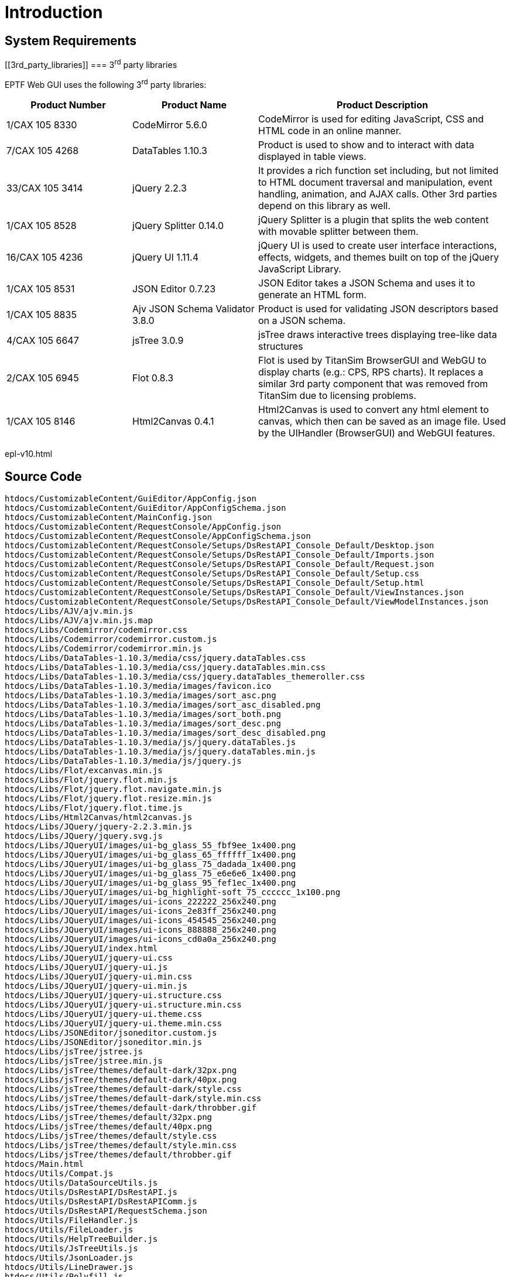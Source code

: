 = Introduction

== System Requirements

[[3rd_party_libraries]]
=== 3^rd^ party libraries

EPTF Web GUI uses the following 3^rd^ party libraries:

[width="100%",cols="25%,25%,50%",options="header",]
|===================================================================================================================================================================================================================================
|Product Number |Product Name |Product Description
|1/CAX 105 8330 |CodeMirror 5.6.0 |CodeMirror is used for editing JavaScript, CSS and HTML code in an online manner.
|7/CAX 105 4268 |DataTables 1.10.3 |Product is used to show and to interact with data displayed in table views.
|33/CAX 105 3414 |jQuery 2.2.3 |It provides a rich function set including, but not limited to HTML document traversal and manipulation, event handling, animation, and AJAX calls. Other 3rd parties depend on this library as well.
|1/CAX 105 8528 |jQuery Splitter 0.14.0 |jQuery Splitter is a plugin that splits the web content with movable splitter between them.
|16/CAX 105 4236 |jQuery UI 1.11.4 |jQuery UI is used to create user interface interactions, effects, widgets, and themes built on top of the jQuery JavaScript Library.
|1/CAX 105 8531 |JSON Editor 0.7.23 |JSON Editor takes a JSON Schema and uses it to generate an HTML form.
|1/CAX 105 8835 |Ajv JSON Schema Validator 3.8.0 |Product is used for validating JSON descriptors based on a JSON schema.
|4/CAX 105 6647 |jsTree 3.0.9 |jsTree draws interactive trees displaying tree-like data structures
|2/CAX 105 6945 |Flot 0.8.3 |Flot is used by TitanSim BrowserGUI and WebGU to display charts (e.g.: CPS, RPS charts). It replaces a similar 3rd party component that was removed from TitanSim due to licensing problems.
|1/CAX 105 8146 |Html2Canvas 0.4.1 |Html2Canvas is used to convert any html element to canvas, which then can be saved as an image file. Used by the UIHandler (BrowserGUI) and WebGUI features.
|===================================================================================================================================================================================================================================

epl-v10.html

== Source Code

[source]
----
htdocs/CustomizableContent/GuiEditor/AppConfig.json
htdocs/CustomizableContent/GuiEditor/AppConfigSchema.json
htdocs/CustomizableContent/MainConfig.json
htdocs/CustomizableContent/RequestConsole/AppConfig.json
htdocs/CustomizableContent/RequestConsole/AppConfigSchema.json
htdocs/CustomizableContent/RequestConsole/Setups/DsRestAPI_Console_Default/Desktop.json
htdocs/CustomizableContent/RequestConsole/Setups/DsRestAPI_Console_Default/Imports.json
htdocs/CustomizableContent/RequestConsole/Setups/DsRestAPI_Console_Default/Request.json
htdocs/CustomizableContent/RequestConsole/Setups/DsRestAPI_Console_Default/Setup.css
htdocs/CustomizableContent/RequestConsole/Setups/DsRestAPI_Console_Default/Setup.html
htdocs/CustomizableContent/RequestConsole/Setups/DsRestAPI_Console_Default/ViewInstances.json
htdocs/CustomizableContent/RequestConsole/Setups/DsRestAPI_Console_Default/ViewModelInstances.json
htdocs/Libs/AJV/ajv.min.js
htdocs/Libs/AJV/ajv.min.js.map
htdocs/Libs/Codemirror/codemirror.css
htdocs/Libs/Codemirror/codemirror.custom.js
htdocs/Libs/Codemirror/codemirror.min.js
htdocs/Libs/DataTables-1.10.3/media/css/jquery.dataTables.css
htdocs/Libs/DataTables-1.10.3/media/css/jquery.dataTables.min.css
htdocs/Libs/DataTables-1.10.3/media/css/jquery.dataTables_themeroller.css
htdocs/Libs/DataTables-1.10.3/media/images/favicon.ico
htdocs/Libs/DataTables-1.10.3/media/images/sort_asc.png
htdocs/Libs/DataTables-1.10.3/media/images/sort_asc_disabled.png
htdocs/Libs/DataTables-1.10.3/media/images/sort_both.png
htdocs/Libs/DataTables-1.10.3/media/images/sort_desc.png
htdocs/Libs/DataTables-1.10.3/media/images/sort_desc_disabled.png
htdocs/Libs/DataTables-1.10.3/media/js/jquery.dataTables.js
htdocs/Libs/DataTables-1.10.3/media/js/jquery.dataTables.min.js
htdocs/Libs/DataTables-1.10.3/media/js/jquery.js
htdocs/Libs/Flot/excanvas.min.js
htdocs/Libs/Flot/jquery.flot.min.js
htdocs/Libs/Flot/jquery.flot.navigate.min.js
htdocs/Libs/Flot/jquery.flot.resize.min.js
htdocs/Libs/Flot/jquery.flot.time.js
htdocs/Libs/Html2Canvas/html2canvas.js
htdocs/Libs/JQuery/jquery-2.2.3.min.js
htdocs/Libs/JQuery/jquery.svg.js
htdocs/Libs/JQueryUI/images/ui-bg_glass_55_fbf9ee_1x400.png
htdocs/Libs/JQueryUI/images/ui-bg_glass_65_ffffff_1x400.png
htdocs/Libs/JQueryUI/images/ui-bg_glass_75_dadada_1x400.png
htdocs/Libs/JQueryUI/images/ui-bg_glass_75_e6e6e6_1x400.png
htdocs/Libs/JQueryUI/images/ui-bg_glass_95_fef1ec_1x400.png
htdocs/Libs/JQueryUI/images/ui-bg_highlight-soft_75_cccccc_1x100.png
htdocs/Libs/JQueryUI/images/ui-icons_222222_256x240.png
htdocs/Libs/JQueryUI/images/ui-icons_2e83ff_256x240.png
htdocs/Libs/JQueryUI/images/ui-icons_454545_256x240.png
htdocs/Libs/JQueryUI/images/ui-icons_888888_256x240.png
htdocs/Libs/JQueryUI/images/ui-icons_cd0a0a_256x240.png
htdocs/Libs/JQueryUI/index.html
htdocs/Libs/JQueryUI/jquery-ui.css
htdocs/Libs/JQueryUI/jquery-ui.js
htdocs/Libs/JQueryUI/jquery-ui.min.css
htdocs/Libs/JQueryUI/jquery-ui.min.js
htdocs/Libs/JQueryUI/jquery-ui.structure.css
htdocs/Libs/JQueryUI/jquery-ui.structure.min.css
htdocs/Libs/JQueryUI/jquery-ui.theme.css
htdocs/Libs/JQueryUI/jquery-ui.theme.min.css
htdocs/Libs/JSONEditor/jsoneditor.custom.js
htdocs/Libs/JSONEditor/jsoneditor.min.js
htdocs/Libs/jsTree/jstree.js
htdocs/Libs/jsTree/jstree.min.js
htdocs/Libs/jsTree/themes/default-dark/32px.png
htdocs/Libs/jsTree/themes/default-dark/40px.png
htdocs/Libs/jsTree/themes/default-dark/style.css
htdocs/Libs/jsTree/themes/default-dark/style.min.css
htdocs/Libs/jsTree/themes/default-dark/throbber.gif
htdocs/Libs/jsTree/themes/default/32px.png
htdocs/Libs/jsTree/themes/default/40px.png
htdocs/Libs/jsTree/themes/default/style.css
htdocs/Libs/jsTree/themes/default/style.min.css
htdocs/Libs/jsTree/themes/default/throbber.gif
htdocs/Main.html
htdocs/Utils/Compat.js
htdocs/Utils/DataSourceUtils.js
htdocs/Utils/DsRestAPI/DsRestAPI.js
htdocs/Utils/DsRestAPI/DsRestAPIComm.js
htdocs/Utils/DsRestAPI/RequestSchema.json
htdocs/Utils/FileHandler.js
htdocs/Utils/FileLoader.js
htdocs/Utils/HelpTreeBuilder.js
htdocs/Utils/JsTreeUtils.js
htdocs/Utils/JsonLoader.js
htdocs/Utils/LineDrawer.js
htdocs/Utils/Polyfill.js
htdocs/Utils/RequestBuilderFromHelp_full.js
htdocs/Utils/RequestBuilderFromHelp_manual.js
htdocs/Utils/TaskUtils.js
htdocs/Utils/Utilities.js
htdocs/Utils/ViewUtils.js
htdocs/WebApplicationFramework/FrameworkMain.js
htdocs/WebApplicationFramework/Res/DataTables_BasicStyles.css
htdocs/WebApplicationFramework/Res/Main.css
htdocs/WebApplicationFramework/Res/arrowDown.png
htdocs/WebApplicationFramework/Res/arrowUp.png
htdocs/WebApplicationFramework/Res/blackLED.png
htdocs/WebApplicationFramework/Res/blueLED.png
htdocs/WebApplicationFramework/Res/clear.png
htdocs/WebApplicationFramework/Res/configure.png
htdocs/WebApplicationFramework/Res/d.png
htdocs/WebApplicationFramework/Res/edit_file.png
htdocs/WebApplicationFramework/Res/ericsson-whitebg.png
htdocs/WebApplicationFramework/Res/ericsson.png
htdocs/WebApplicationFramework/Res/exit.png
htdocs/WebApplicationFramework/Res/f.png
htdocs/WebApplicationFramework/Res/favicon.ico
htdocs/WebApplicationFramework/Res/folder.png
htdocs/WebApplicationFramework/Res/folder_download.png
htdocs/WebApplicationFramework/Res/gear.png
htdocs/WebApplicationFramework/Res/greenLED.png
htdocs/WebApplicationFramework/Res/grip.png
htdocs/WebApplicationFramework/Res/grip_gray.png
htdocs/WebApplicationFramework/Res/grip_white.png
htdocs/WebApplicationFramework/Res/help.png
htdocs/WebApplicationFramework/Res/home16.png
htdocs/WebApplicationFramework/Res/kill.png
htdocs/WebApplicationFramework/Res/ld.png
htdocs/WebApplicationFramework/Res/lf.png
htdocs/WebApplicationFramework/Res/machine.png
htdocs/WebApplicationFramework/Res/new_file.png
htdocs/WebApplicationFramework/Res/open_gui.png
htdocs/WebApplicationFramework/Res/pause.png
htdocs/WebApplicationFramework/Res/print.png
htdocs/WebApplicationFramework/Res/redLED.png
htdocs/WebApplicationFramework/Res/resettest.png
htdocs/WebApplicationFramework/Res/save.png
htdocs/WebApplicationFramework/Res/sort_asc.png
htdocs/WebApplicationFramework/Res/sort_both.png
htdocs/WebApplicationFramework/Res/sort_desc.png
htdocs/WebApplicationFramework/Res/start.png
htdocs/WebApplicationFramework/Res/start_green.png
htdocs/WebApplicationFramework/Res/starttest-whitebg.png
htdocs/WebApplicationFramework/Res/starttest.png
htdocs/WebApplicationFramework/Res/stoptest.png
htdocs/WebApplicationFramework/Res/switchOff.png
htdocs/WebApplicationFramework/Res/switchOff_disabled.png
htdocs/WebApplicationFramework/Res/switchOn.png
htdocs/WebApplicationFramework/Res/switchOn_disabled.png
htdocs/WebApplicationFramework/Res/terminate-fancy.png
htdocs/WebApplicationFramework/Res/terminate-orig-small.png
htdocs/WebApplicationFramework/Res/terminate.png
htdocs/WebApplicationFramework/Res/waiting.gif
htdocs/WebApplicationFramework/Res/yellowLED.png
htdocs/WebApplicationFramework/Setup_Model.js
htdocs/WebApplicationFramework/ViewModels/ViewModel_FileSelector.js
htdocs/WebApplicationFramework/Views/View_Aligner.css
htdocs/WebApplicationFramework/Views/View_Aligner.js
htdocs/WebApplicationFramework/Views/View_AutoGui.css
htdocs/WebApplicationFramework/Views/View_AutoGui.js
htdocs/WebApplicationFramework/Views/View_BasicButton.css
htdocs/WebApplicationFramework/Views/View_BasicButton.js
htdocs/WebApplicationFramework/Views/View_ButtonForCodeEditing.js
htdocs/WebApplicationFramework/Views/View_ButtonForDownload.js
htdocs/WebApplicationFramework/Views/View_ButtonForUrlOpen.js
htdocs/WebApplicationFramework/Views/View_Chart.css
htdocs/WebApplicationFramework/Views/View_Chart.js
htdocs/WebApplicationFramework/Views/View_CheckboxOrSwitch.css
htdocs/WebApplicationFramework/Views/View_CheckboxOrSwitch.js
htdocs/WebApplicationFramework/Views/View_Clients.css
htdocs/WebApplicationFramework/Views/View_Clients.js
htdocs/WebApplicationFramework/Views/View_CodeEditor.css
htdocs/WebApplicationFramework/Views/View_CodeEditor.js
htdocs/WebApplicationFramework/Views/View_ComboBox.css
htdocs/WebApplicationFramework/Views/View_ComboBox.js
htdocs/WebApplicationFramework/Views/View_ComboButton.css
htdocs/WebApplicationFramework/Views/View_ComboButton.js
htdocs/WebApplicationFramework/Views/View_Condition.js
htdocs/WebApplicationFramework/Views/View_ContextMenu.css
htdocs/WebApplicationFramework/Views/View_ContextMenu.js
htdocs/WebApplicationFramework/Views/View_Div.js
htdocs/WebApplicationFramework/Views/View_ElementAligner.js
htdocs/WebApplicationFramework/Views/View_ElementTable.css
htdocs/WebApplicationFramework/Views/View_ElementTable.js
htdocs/WebApplicationFramework/Views/View_ElementTableForLargeData.js
htdocs/WebApplicationFramework/Views/View_FileSelector.css
htdocs/WebApplicationFramework/Views/View_FileSelector.html
htdocs/WebApplicationFramework/Views/View_FileSelector.js
htdocs/WebApplicationFramework/Views/View_InputButton.js
htdocs/WebApplicationFramework/Views/View_JSONEditor.css
htdocs/WebApplicationFramework/Views/View_JSONEditor.js
htdocs/WebApplicationFramework/Views/View_Label.css
htdocs/WebApplicationFramework/Views/View_Label.js
htdocs/WebApplicationFramework/Views/View_MultipliedViewAligner.js
htdocs/WebApplicationFramework/Views/View_Paging.js
htdocs/WebApplicationFramework/Views/View_ProgressBar.css
htdocs/WebApplicationFramework/Views/View_ProgressBar.js
htdocs/WebApplicationFramework/Views/View_Scroll.css
htdocs/WebApplicationFramework/Views/View_Scroll.js
htdocs/WebApplicationFramework/Views/View_SetupTabs.js
htdocs/WebApplicationFramework/Views/View_StatusLED.css
htdocs/WebApplicationFramework/Views/View_StatusLED.js
htdocs/WebApplicationFramework/Views/View_Table_Vertical.css
htdocs/WebApplicationFramework/Views/View_Table_Vertical.js
htdocs/WebApplicationFramework/Views/View_Tabs.css
htdocs/WebApplicationFramework/Views/View_Tabs.js
htdocs/WebApplicationFramework/Views/View_TabsWithData.css
htdocs/WebApplicationFramework/Views/View_TabsWithData.js
htdocs/WebApplicationFramework/Views/View_Test.css
htdocs/WebApplicationFramework/Views/View_Test.js
htdocs/WebApplicationFramework/WebApp_Model.js
htdocs/WebApplications/CustomizableApp/Main.js
htdocs/WebApplications/CustomizableApp/Model.js
htdocs/WebApplications/CustomizableApp/Res/eventvector.png
htdocs/WebApplications/CustomizableApp/Res/logo_animated.gif
htdocs/WebApplications/CustomizableApp/Res/main_icon.png
htdocs/WebApplications/CustomizableApp/View.css
htdocs/WebApplications/CustomizableApp/View.html
htdocs/WebApplications/CustomizableApp/View.js
htdocs/WebApplications/CustomizableApp/ViewModel.js
htdocs/WebApplications/CustomizableApp/ViewModels/ViewModel_2dIteratorSelector.js
htdocs/WebApplications/CustomizableApp/ViewModels/ViewModel_AutoGUI.js
htdocs/WebApplications/CustomizableApp/ViewModels/ViewModel_Chart.js
htdocs/WebApplications/CustomizableApp/ViewModels/ViewModel_Clients.js
htdocs/WebApplications/CustomizableApp/ViewModels/ViewModel_CodeEditor.js
htdocs/WebApplications/CustomizableApp/ViewModels/ViewModel_Condition.js
htdocs/WebApplications/CustomizableApp/ViewModels/ViewModel_DistributionChart.js
htdocs/WebApplications/CustomizableApp/ViewModels/ViewModel_DynamicTable.js
htdocs/WebApplications/CustomizableApp/ViewModels/ViewModel_ElementRelay.js
htdocs/WebApplications/CustomizableApp/ViewModels/ViewModel_FlexAligner.js
htdocs/WebApplications/CustomizableApp/ViewModels/ViewModel_JSONEditor.js
htdocs/WebApplications/CustomizableApp/ViewModels/ViewModel_Multiplier.js
htdocs/WebApplications/CustomizableApp/ViewModels/ViewModel_Paging.js
htdocs/WebApplications/CustomizableApp/ViewModels/ViewModel_RequestManipulator.js
htdocs/WebApplications/CustomizableApp/ViewModels/ViewModel_RequestToggle.js
htdocs/WebApplications/CustomizableApp/ViewModels/ViewModel_ResponseMerger.js
htdocs/WebApplications/CustomizableApp/ViewModels/ViewModel_SetupLoaderBasedOnCondition.js
htdocs/WebApplications/CustomizableApp/ViewModels/ViewModel_SetupTabs.js
htdocs/WebApplications/CustomizableApp/ViewModels/ViewModel_TableForLargeData.js
htdocs/WebApplications/CustomizableApp/ViewModels/ViewModel_UnionTable.js
htdocs/WebApplications/CustomizableApp/ViewModels/ViewModel_WritableCondition.js
htdocs/WebApplications/CustomizableApp/ViewModels/Viewmodel_FilterAndSort.js
htdocs/WebApplications/CustomizableApp/ViewModels/Viewmodel_ScrollForRangeFilter.js
htdocs/WebApplications/GuiEditor/Main.js
htdocs/WebApplications/GuiEditor/Models/Model.js
htdocs/WebApplications/GuiEditor/Models/Model_Imports.js
htdocs/WebApplications/GuiEditor/Models/Model_ViewEditor.js
htdocs/WebApplications/GuiEditor/Models/Model_ViewModelEditor.js
htdocs/WebApplications/GuiEditor/Res/configure.png
htdocs/WebApplications/GuiEditor/Res/legend_connection_VM_V.png
htdocs/WebApplications/GuiEditor/Res/legend_connection_V_V.png
htdocs/WebApplications/GuiEditor/Res/legend_connection_V_html.png
htdocs/WebApplications/GuiEditor/Res/legend_connection_import_request.png
htdocs/WebApplications/GuiEditor/Res/legend_connection_request.png
htdocs/WebApplications/GuiEditor/Res/legend_connection_selection.png
htdocs/WebApplications/GuiEditor/Res/main_icon.png
htdocs/WebApplications/GuiEditor/ViewModels/ViewModel.js
htdocs/WebApplications/GuiEditor/ViewModels/ViewModel_ContentEditor.js
htdocs/WebApplications/GuiEditor/ViewModels/ViewModel_EditorContainer.js
htdocs/WebApplications/GuiEditor/ViewModels/ViewModel_HtmlEditor.js
htdocs/WebApplications/GuiEditor/ViewModels/ViewModel_Imports.js
htdocs/WebApplications/GuiEditor/ViewModels/ViewModel_RequestEditor.js
htdocs/WebApplications/GuiEditor/ViewModels/ViewModel_SanityChecker.js
htdocs/WebApplications/GuiEditor/ViewModels/ViewModel_UIConfigEditor.js
htdocs/WebApplications/GuiEditor/ViewModels/ViewModel_ViewEditor.js
htdocs/WebApplications/GuiEditor/ViewModels/ViewModel_ViewModelEditor.js
htdocs/WebApplications/GuiEditor/Views/View.css
htdocs/WebApplications/GuiEditor/Views/View.html
htdocs/WebApplications/GuiEditor/Views/View.js
htdocs/WebApplications/GuiEditor/Views/View_BaseContentEditor.js
htdocs/WebApplications/GuiEditor/Views/View_BaseEditor.js
htdocs/WebApplications/GuiEditor/Views/View_Connections.js
htdocs/WebApplications/GuiEditor/Views/View_EditorContainer.js
htdocs/WebApplications/GuiEditor/Views/View_ElementEditor.js
htdocs/WebApplications/GuiEditor/Views/View_FilterEditor.js
htdocs/WebApplications/GuiEditor/Views/View_FilterElementEditor.js
htdocs/WebApplications/GuiEditor/Views/View_HtmlEditor.js
htdocs/WebApplications/GuiEditor/Views/View_Imports.js
htdocs/WebApplications/GuiEditor/Views/View_JSONConfigEditor.js
htdocs/WebApplications/GuiEditor/Views/View_RequestEditor.js
htdocs/WebApplications/GuiEditor/Views/View_ViewContentEditor.js
htdocs/WebApplications/GuiEditor/Views/View_ViewEditor.js
htdocs/WebApplications/GuiEditor/Views/View_ViewModelContentEditor.js
htdocs/WebApplications/GuiEditor/Views/View_ViewModelEditor.js
htdocs/WebApplications/RequestConsole/Main.js
htdocs/WebApplications/RequestConsole/Models/Model.js
htdocs/WebApplications/RequestConsole/Res/getData.png
htdocs/WebApplications/RequestConsole/Res/getData18.png
htdocs/WebApplications/RequestConsole/Res/getDataS.png
htdocs/WebApplications/RequestConsole/Res/main_icon.png
htdocs/WebApplications/RequestConsole/Res/setData.png
htdocs/WebApplications/RequestConsole/Res/setData18.png
htdocs/WebApplications/RequestConsole/Res/setDataS.png
htdocs/WebApplications/RequestConsole/ViewModels/ViewModel.js
htdocs/WebApplications/RequestConsole/ViewModels/ViewModel_AutoGUI.js
htdocs/WebApplications/RequestConsole/ViewModels/ViewModel_RequestEditor.js
htdocs/WebApplications/RequestConsole/Views/View.css
htdocs/WebApplications/RequestConsole/Views/View.html
htdocs/WebApplications/RequestConsole/Views/View.js
htdocs/WebApplications/RequestConsole/Views/View_ElementEditor.js
htdocs/WebApplications/RequestConsole/Views/View_FilterEditor.js
htdocs/WebApplications/RequestConsole/Views/View_FilterElementEditor.js
htdocs/WebApplications/RequestConsole/Views/View_RequestEditor.js
htdocs/WebApplications/RequestTester/Main.js
htdocs/WebApplications/RequestTester/View.css
htdocs/WebApplications/RequestTester/View.html
htdocs/WebApplications/RequestTester/View.js
htdocs/WebApplications/RequestTester/ViewModel.js
htdocs/WebApplications/RequestTester/configure.png
htdocs/WebApplications/RequestTester/main_icon.png
htdocs/WebApplications/ServerBrowser/Main.js
htdocs/WebApplications/ServerBrowser/View.css
htdocs/WebApplications/ServerBrowser/View.html
htdocs/WebApplications/ServerBrowser/View.js
htdocs/WebApplications/ServerBrowser/ViewModel.js
htdocs/WebApplications/ServerBrowser/images/d.png
htdocs/WebApplications/ServerBrowser/images/f.png
htdocs/WebApplications/ServerBrowser/images/ld.png
htdocs/WebApplications/ServerBrowser/images/lf.png
htdocs/WebApplications/ServerBrowser/images/main_icon.png
htdocs/WebApplications/TitansimConfiguration/Main.js
htdocs/WebApplications/TitansimConfiguration/View.css
htdocs/WebApplications/TitansimConfiguration/View.html
htdocs/WebApplications/TitansimConfiguration/View.js
htdocs/WebApplications/TitansimConfiguration/ViewModel.js
htdocs/WebApplications/TitansimConfiguration/main_icon.png
htdocs/WebApplications/WebpageFrame/Main.js
htdocs/favicon.ico
license.txt
----
